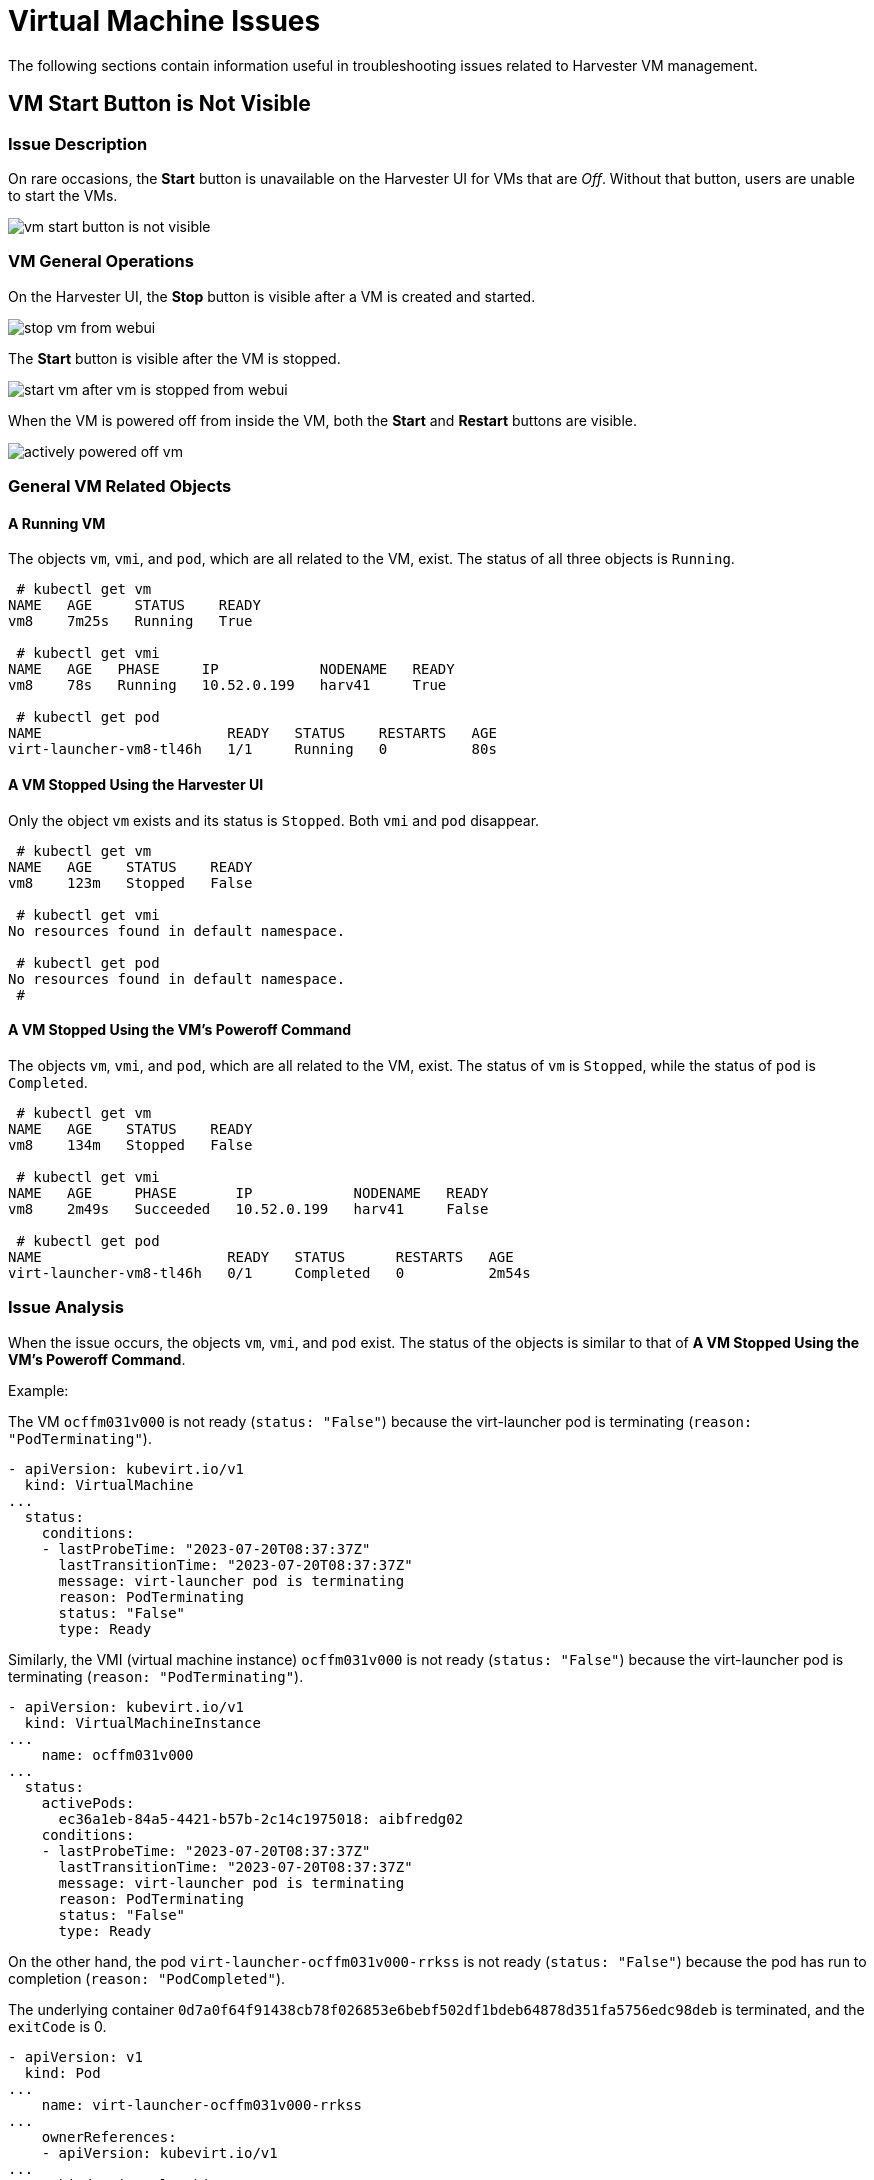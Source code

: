 = Virtual Machine Issues

The following sections contain information useful in troubleshooting issues related to Harvester VM management.

== VM Start Button is Not Visible

=== Issue Description

On rare occasions, the *Start* button is unavailable on the Harvester UI for VMs that are _Off_. Without that button, users are unable to start the VMs.

image::troubleshooting/vm-start-button-is-not-visible.png[]

=== VM General Operations

On the Harvester UI, the *Stop* button is visible after a VM is created and started.

image::troubleshooting/stop-vm-from-webui.png[]

The *Start* button is visible after the VM is stopped.

image::troubleshooting/start-vm-after-vm-is-stopped-from-webui.png[]

When the VM is powered off from inside the VM, both the *Start* and *Restart* buttons are visible.

image::troubleshooting/actively-powered-off-vm.png[]

=== General VM Related Objects

==== A Running VM

The objects `vm`, `vmi`, and `pod`, which are all related to the VM, exist. The status of all three objects is `Running`.

----
 # kubectl get vm
NAME   AGE     STATUS    READY
vm8    7m25s   Running   True

 # kubectl get vmi
NAME   AGE   PHASE     IP            NODENAME   READY
vm8    78s   Running   10.52.0.199   harv41     True

 # kubectl get pod
NAME                      READY   STATUS    RESTARTS   AGE
virt-launcher-vm8-tl46h   1/1     Running   0          80s
----

==== A VM Stopped Using the Harvester UI

Only the object `vm` exists and its status is `Stopped`. Both `vmi` and `pod` disappear.

----
 # kubectl get vm
NAME   AGE    STATUS    READY
vm8    123m   Stopped   False

 # kubectl get vmi
No resources found in default namespace.

 # kubectl get pod
No resources found in default namespace.
 #
----

==== A VM Stopped Using the VM's Poweroff Command

The objects `vm`, `vmi`, and `pod`, which are all related to the VM, exist. The status of `vm` is `Stopped`, while the status of `pod` is `Completed`.

----
 # kubectl get vm
NAME   AGE    STATUS    READY
vm8    134m   Stopped   False

 # kubectl get vmi
NAME   AGE     PHASE       IP            NODENAME   READY
vm8    2m49s   Succeeded   10.52.0.199   harv41     False

 # kubectl get pod
NAME                      READY   STATUS      RESTARTS   AGE
virt-launcher-vm8-tl46h   0/1     Completed   0          2m54s
----

=== Issue Analysis

When the issue occurs, the objects `vm`, `vmi`, and `pod` exist. The status of the objects is similar to that of *A VM Stopped Using the VM's Poweroff Command*.

Example:

The VM `ocffm031v000` is not ready (`status: "False"`) because the virt-launcher pod is terminating (`reason: "PodTerminating"`).

----
- apiVersion: kubevirt.io/v1
  kind: VirtualMachine
...
  status:
    conditions:
    - lastProbeTime: "2023-07-20T08:37:37Z"
      lastTransitionTime: "2023-07-20T08:37:37Z"
      message: virt-launcher pod is terminating
      reason: PodTerminating
      status: "False"
      type: Ready
----

Similarly, the VMI (virtual machine instance) `ocffm031v000` is not ready (`status: "False"`) because the virt-launcher pod is terminating (`reason: "PodTerminating"`).

----
- apiVersion: kubevirt.io/v1
  kind: VirtualMachineInstance
...
    name: ocffm031v000
...
  status:
    activePods:
      ec36a1eb-84a5-4421-b57b-2c14c1975018: aibfredg02
    conditions:
    - lastProbeTime: "2023-07-20T08:37:37Z"
      lastTransitionTime: "2023-07-20T08:37:37Z"
      message: virt-launcher pod is terminating
      reason: PodTerminating
      status: "False"
      type: Ready
----

On the other hand, the pod `virt-launcher-ocffm031v000-rrkss` is not ready (`status: "False"`) because the pod has run to completion (`reason: "PodCompleted"`).

The underlying container `0d7a0f64f91438cb78f026853e6bebf502df1bdeb64878d351fa5756edc98deb` is terminated, and the `exitCode` is 0.

----
- apiVersion: v1
  kind: Pod
...
    name: virt-launcher-ocffm031v000-rrkss
...
    ownerReferences:
    - apiVersion: kubevirt.io/v1
...
      kind: VirtualMachineInstance
      name: ocffm031v000
      uid: 8d2cf524-7e73-4713-86f7-89e7399f25db
    uid: ec36a1eb-84a5-4421-b57b-2c14c1975018
...
  status:
    conditions:
    - lastProbeTime: "2023-07-18T13:48:56Z"
      lastTransitionTime: "2023-07-18T13:48:56Z"
      message: the virtual machine is not paused
      reason: NotPaused
      status: "True"
      type: kubevirt.io/virtual-machine-unpaused
    - lastProbeTime: "null"
      lastTransitionTime: "2023-07-18T13:48:55Z"
      reason: PodCompleted
      status: "True"
      type: Initialized
    - lastProbeTime: "null"
      lastTransitionTime: "2023-07-20T08:38:56Z"
      reason: PodCompleted
      status: "False"
      type: Ready
    - lastProbeTime: "null"
      lastTransitionTime: "2023-07-20T08:38:56Z"
      reason: PodCompleted
      status: "False"
      type: ContainersReady
...
    containerStatuses:
    - containerID: containerd://0d7a0f64f91438cb78f026853e6bebf502df1bdeb64878d351fa5756edc98deb
      image: registry.suse.com/suse/sles/15.4/virt-launcher:0.54.0-150400.3.3.2
      imageID: sha256:43bb08efdabb90913534b70ec7868a2126fc128887fb5c3c1b505ee6644453a2
      lastState: {}
      name: compute
      ready: false
      restartCount: 0
      started: false
      state:
        terminated:
          containerID: containerd://0d7a0f64f91438cb78f026853e6bebf502df1bdeb64878d351fa5756edc98deb
          exitCode: 0
          finishedAt: "2023-07-20T08:38:55Z"
          reason: Completed
          startedAt: "2023-07-18T13:50:17Z"
----

A critical difference is that the `Stop` and `Start` actions appear in the `stateChangeRequests` property of `vm`.

----
  status:
    conditions:
...
    printableStatus: Stopped
    stateChangeRequests:
    - action: Stop
      uid: 8d2cf524-7e73-4713-86f7-89e7399f25db
    - action: Start
----

==== Root Cause

The root cause of this issue is under investigation.

It is notable that the https://github.com/harvester/harvester/blob/7357d0b660557566bf9ff2e83790635aea71d1bc/pkg/api/vm/formatter.go#L166[source code] checks the status of `vm` and assumes that the object is starting. No `Start` and `Restart` operations are added to the object.

----
func (vf *vmformatter) canStart(vm *kubevirtv1.VirtualMachine, vmi *kubevirtv1.VirtualMachineInstance) bool {
  if vf.isVMStarting(vm) {
    return false
  }
..
}

func (vf *vmformatter) canRestart(vm *kubevirtv1.VirtualMachine, vmi *kubevirtv1.VirtualMachineInstance) bool {
  if vf.isVMStarting(vm) {
    return false
  }
...
}

func (vf *vmformatter) isVMStarting(vm *kubevirtv1.VirtualMachine) bool {
  for _, req := range vm.Status.StateChangeRequests {
    if req.Action == kubevirtv1.StartRequest {
      return true
    }
  }
  return false
}
----

=== Workaround

To address the issue, you can force delete the pod using the command `kubectl delete pod virt-launcher-ocffm031v000-rrkss -n namespace --force`.

After the pod is successfully deleted, the `Start` button becomes visible again on the Harvester UI.

=== Related Issue

https://github.com/harvester/harvester/issues/4659

== VM Stuck in Starting State with Error Messsage `not a device node`

_Impacted versions: v1.3.0_

=== Issue Description

Some VMs may fail to start and then become unresponsive after the cluster or some nodes are restarted. On the *Dashboard* screen of the Harvester UI, the status of the affected VMs is stuck at _Starting_.

image::troubleshooting/vm-stuck-at-starting.png[]

=== Issue Analysis

The status of the pod related to the affected VM is `CreateContainerError`.

 $ kubectl get pods
 NAME                      READY   STATUS                 RESTARTS   AGE
 virt-launcher-vm1-w9bqs   0/2     CreateContainerError   0          9m39s

The phrase `failed to generate spec: not a device node` can be found in the following:

----
$kubectl get pods -oyaml
apiVersion: v1
items:
  apiVersion: v1
  kind: Pod
  metadata:
...
    containerStatuses:
    - image: registry.suse.com/suse/sles/15.5/virt-launcher:1.1.0-150500.8.6.1
      imageID: ""
      lastState: {}
      name: compute
      ready: false
      restartCount: 0
      started: false
      state:
        waiting:
          message: 'failed to generate container "50f0ec402f6e266870eafb06611850a5a03b2a0a86fdd6e562959719ccc003b5"
            spec: failed to generate spec: not a device node'
          reason: CreateContainerError
----

`kubelet.log` file:

----
file path: /var/lib/rancher/rke2/agent/logs/kubelet.log

E0205 20:44:31.683371    2837 pod_workers.go:1294] "Error syncing pod, skipping" err="failed to \"StartContainer\" for \"compute\" with CreateContainerError: \"failed t
o generate container \\\"255d42ec2e01d45b4e2480d538ecc21865cf461dc7056bc159a80ee68c411349\\\" spec: failed to generate spec: not a device node\"" pod="default/virt-laun
cher-caddytest-9tjzj" podUID=d512bf3e-f215-4128-960a-0658f7e63c7c
----

`containerd.log` file:

----
file path: /var/lib/rancher/rke2/agent/containerd/containerd.log

time="2024-02-21T11:24:00.140298800Z" level=error msg="CreateContainer within sandbox \"850958f388e63f14a683380b3c52e57db35f21c059c0d93666f4fdaafe337e56\" for &ContainerMetadata{Name:compute,Attempt:0,} failed" error="failed to generate container \"5ddad240be2731d5ea5210565729cca20e20694e364e72ba14b58127e231bc79\" spec: failed to generate spec: not a device node"
----

After adding debug information to `containerd`, it identifies the error message `not a device node` is upon the file `pvc-3c1b28fb-*`.

----
time="2024-02-22T15:15:08.557487376Z" level=error msg="CreateContainer within sandbox \"d23af3219cb27228623cf8168ec27e64e836ed44f2b2f9cf784f0529a7f92e1e\" for &ContainerMetadata{Name:compute,Attempt:0,} failed" error="failed to generate container \"e4ed94fb5e9145e8716bcb87aae448300799f345197d52a617918d634d9ca3e1\" spec: failed to generate spec: get device path: /var/lib/kubelet/plugins/kubernetes.io/csi/volumeDevices/publish/pvc-3c1b28fb-683e-4bf5-9869-c9107a0f1732/20291c6b-62c3-4456-be8a-fbeac118ec19 containerPath: /dev/disk-0 error: not a device node"
----

This is a CSI related file, but it is an empty file instead of the expected device file. Then the containerd denied the `CreateContainer` request.

[,console]
----
$ ls /var/lib/kubelet/plugins/kubernetes.io/csi/volumeDevices/publish/pvc-3c1b28fb-683e-4bf5-9869-c9107a0f1732/ -alth
total 8.0K
drwxr-x--- 2 root root 4.0K Feb 22 15:10 .
-rw-r--r-- 1 root root    0 Feb 22 14:28 aa851da3-cee1-45be-a585-26ae766c16ca
-rw-r--r-- 1 root root    0 Feb 22 14:07 20291c6b-62c3-4456-be8a-fbeac118ec19
drwxr-x--- 4 root root 4.0K Feb 22 14:06 ..
-rw-r--r-- 1 root root    0 Feb 21 15:48 4333c9fd-c2c8-4da2-9b5a-1a310f80d9fd
-rw-r--r-- 1 root root    0 Feb 21 09:18 becc0687-b6f5-433e-bfb7-756b00deb61b

$file /var/lib/kubelet/plugins/kubernetes.io/csi/volumeDevices/publish/pvc-3c1b28fb-683e-4bf5-9869-c9107a0f1732/20291c6b-62c3-4456-be8a-fbeac118ec19
: empty
----

The output listed above directly contrasts with the following example, which shows the expected device file of a running VM.

 $ ls  /var/lib/kubelet/plugins/kubernetes.io/csi/volumeDevices/publish/pvc-732f8496-103b-4a08-83af-8325e1c314b7/ -alth
 total 8.0K
 drwxr-x--- 2 root root  4.0K Feb 21 10:53 .
 drwxr-x--- 4 root root  4.0K Feb 21 10:53 ..
 brw-rw---- 1 root root 8, 16 Feb 21 10:53 4883af80-c202-4529-a2c6-4e7f15fe5a9b

==== Root Cause

After the cluster or specific nodes are rebooted, the kubelet calls `NodePublishVolume` for the new pod without first calling `NodeStageVolume`. Moreover, the Longhorn CSI plugin bind mounts the regular file at the staging target path (previously used by the deleted pod) to the target path, and the operation is considered successful.

=== Workaround

Cluster level operation:

. Find the backing pods of the affected VMs and the related Longhorn volumes.
+
----
 $ kubectl get pods
 NAME                      READY   STATUS                 RESTARTS   AGE
 virt-launcher-vm1-nxfm4   0/2     CreateContainerError   0          7m11s

 $ kubectl get pvc -A
 NAMESPACE                  NAME                       STATUS   VOLUME                                     CAPACITY   ACCESS MODES   STORAGECLASS           AGE
 default                    vm1-disk-0-9gc6h           Bound    pvc-f1798969-5b72-4d76-9f0e-64854af7b59c   1Gi        RWX            longhorn-image-fxsqr   7d22h
----

. <<General VM Related Objects,Stop>> the affected VMs from Harvester UI.
+
The VM may stuck in `Stopping`, continue the next step.

. Delete the backing pods forcely.
+
----
 $ kubectl delete pod virt-launcher-vm1-nxfm4 --force
 Warning: Immediate deletion does not wait for confirmation that the running resource has been terminated. The resource may continue to run on the cluster indefinitely.
 pod "virt-launcher-vm1-nxfm4" force deleted
----
+
The VM is off now.
+
image::troubleshooting/vm-is-off.png[]

Node level operation, node by node:

. xref:../hosts/hosts.adoc#_cordoning_a_node[Cordon] a node.
. Unmout all the affected Longhorn volumes in this node.
+
You need to ssh to this node and execute the `sudo -i umount path` command.
+
----
 $ umount /var/lib/kubelet/plugins/kubernetes.io/csi/volumeDevices/pvc-f1798969-5b72-4d76-9f0e-64854af7b59c/dev/*
 umount: /var/lib/kubelet/plugins/kubernetes.io/csi/volumeDevices/pvc-f1798969-5b72-4d76-9f0e-64854af7b59c/dev/4b2ab666-27bd-4e3c-a218-fb3d48a72e69: not mounted.
 umount: /var/lib/kubelet/plugins/kubernetes.io/csi/volumeDevices/pvc-f1798969-5b72-4d76-9f0e-64854af7b59c/dev/6aaf2bbe-f688-4dcd-855a-f9e2afa18862: not mounted.
 umount: /var/lib/kubelet/plugins/kubernetes.io/csi/volumeDevices/pvc-f1798969-5b72-4d76-9f0e-64854af7b59c/dev/91488f09-ff22-45f4-afc0-ca97f67555e7: not mounted.
 umount: /var/lib/kubelet/plugins/kubernetes.io/csi/volumeDevices/pvc-f1798969-5b72-4d76-9f0e-64854af7b59c/dev/bb4d0a15-737d-41c0-946c-85f4a56f072f: not mounted.
 umount: /var/lib/kubelet/plugins/kubernetes.io/csi/volumeDevices/pvc-f1798969-5b72-4d76-9f0e-64854af7b59c/dev/d2a54e32-4edc-4ad8-a748-f7ef7a2cacab: not mounted.
----

. xref:../hosts/hosts.adoc#_cordoning_a_node[Uncordon] this node.
. <<General VM Related Objects,Start>> the affected VMs from harvester UI.
+
Wait some time, the VM will run successfully.
+
image::troubleshooting/start-vm-and-run.png[]
+
The newly generated csi file is an expected device file.
+
----
 $ ls /var/lib/kubelet/plugins/kubernetes.io/csi/volumeDevices/publish/pvc-f1798969-5b72-4d76-9f0e-64854af7b59c/ -alth
 ...
 brw-rw---- 1 root root 8, 64 Mar  6 11:47 7beb531d-a781-4775-ba5e-8773773d77f1
----

=== Related Issues

* https://github.com/harvester/harvester/issues/5109
* https://github.com/longhorn/longhorn/issues/8009

== Virtual Machine IP Address Not Displayed

=== Issue Description

The **Virtual Machines** screen on the Harvester UI does not display the IP address of a newly created or imported virtual machine.

=== Issue Analysis

This issue usually occurs when the `qemu-guest-agent` package is not installed on the virtual machine. To determine if this is the root cause, check the status of the `VirtualMachineInstance` object.

[,shell]
----
$ kubectl get vmi -n <NAMESPACE> <NAME> -ojsonpath='{.status.interfaces[0].infoSource}'
----

The output does not contain the string `guest-agent` when the `qemu-guest-agent` package is not installed.

=== Workaround

You can xref:../virtual-machines/create-vm.adoc#_installing_the_qemu_guest_agent[install the QEMU guest agent] by editing the virtual machine configuration.

. On the Harvester UI, go to *Virtual Machines*.

. Locate the affected virtual machine, and then select *⋮ -> Edit Config*.

. On the *Advanced Options* tab, under *Cloud Config*, select *Install guest agent*.

. Click *Save*.

However, cloud-init is run only once (when the virtual machine is started for the first time). To apply new *Cloud Config* settings, you must delete the cloud-init directory in the virtual machine.

[,shell]
----
$ sudo rm -rf /var/lib/cloud/*
----

After deleting the directory, you must restart the virtual machine so that cloud-init is run again and the `qemu-guest-agent` package is installed.

=== Related Issue

https://github.com/harvester/harvester/issues/6644
